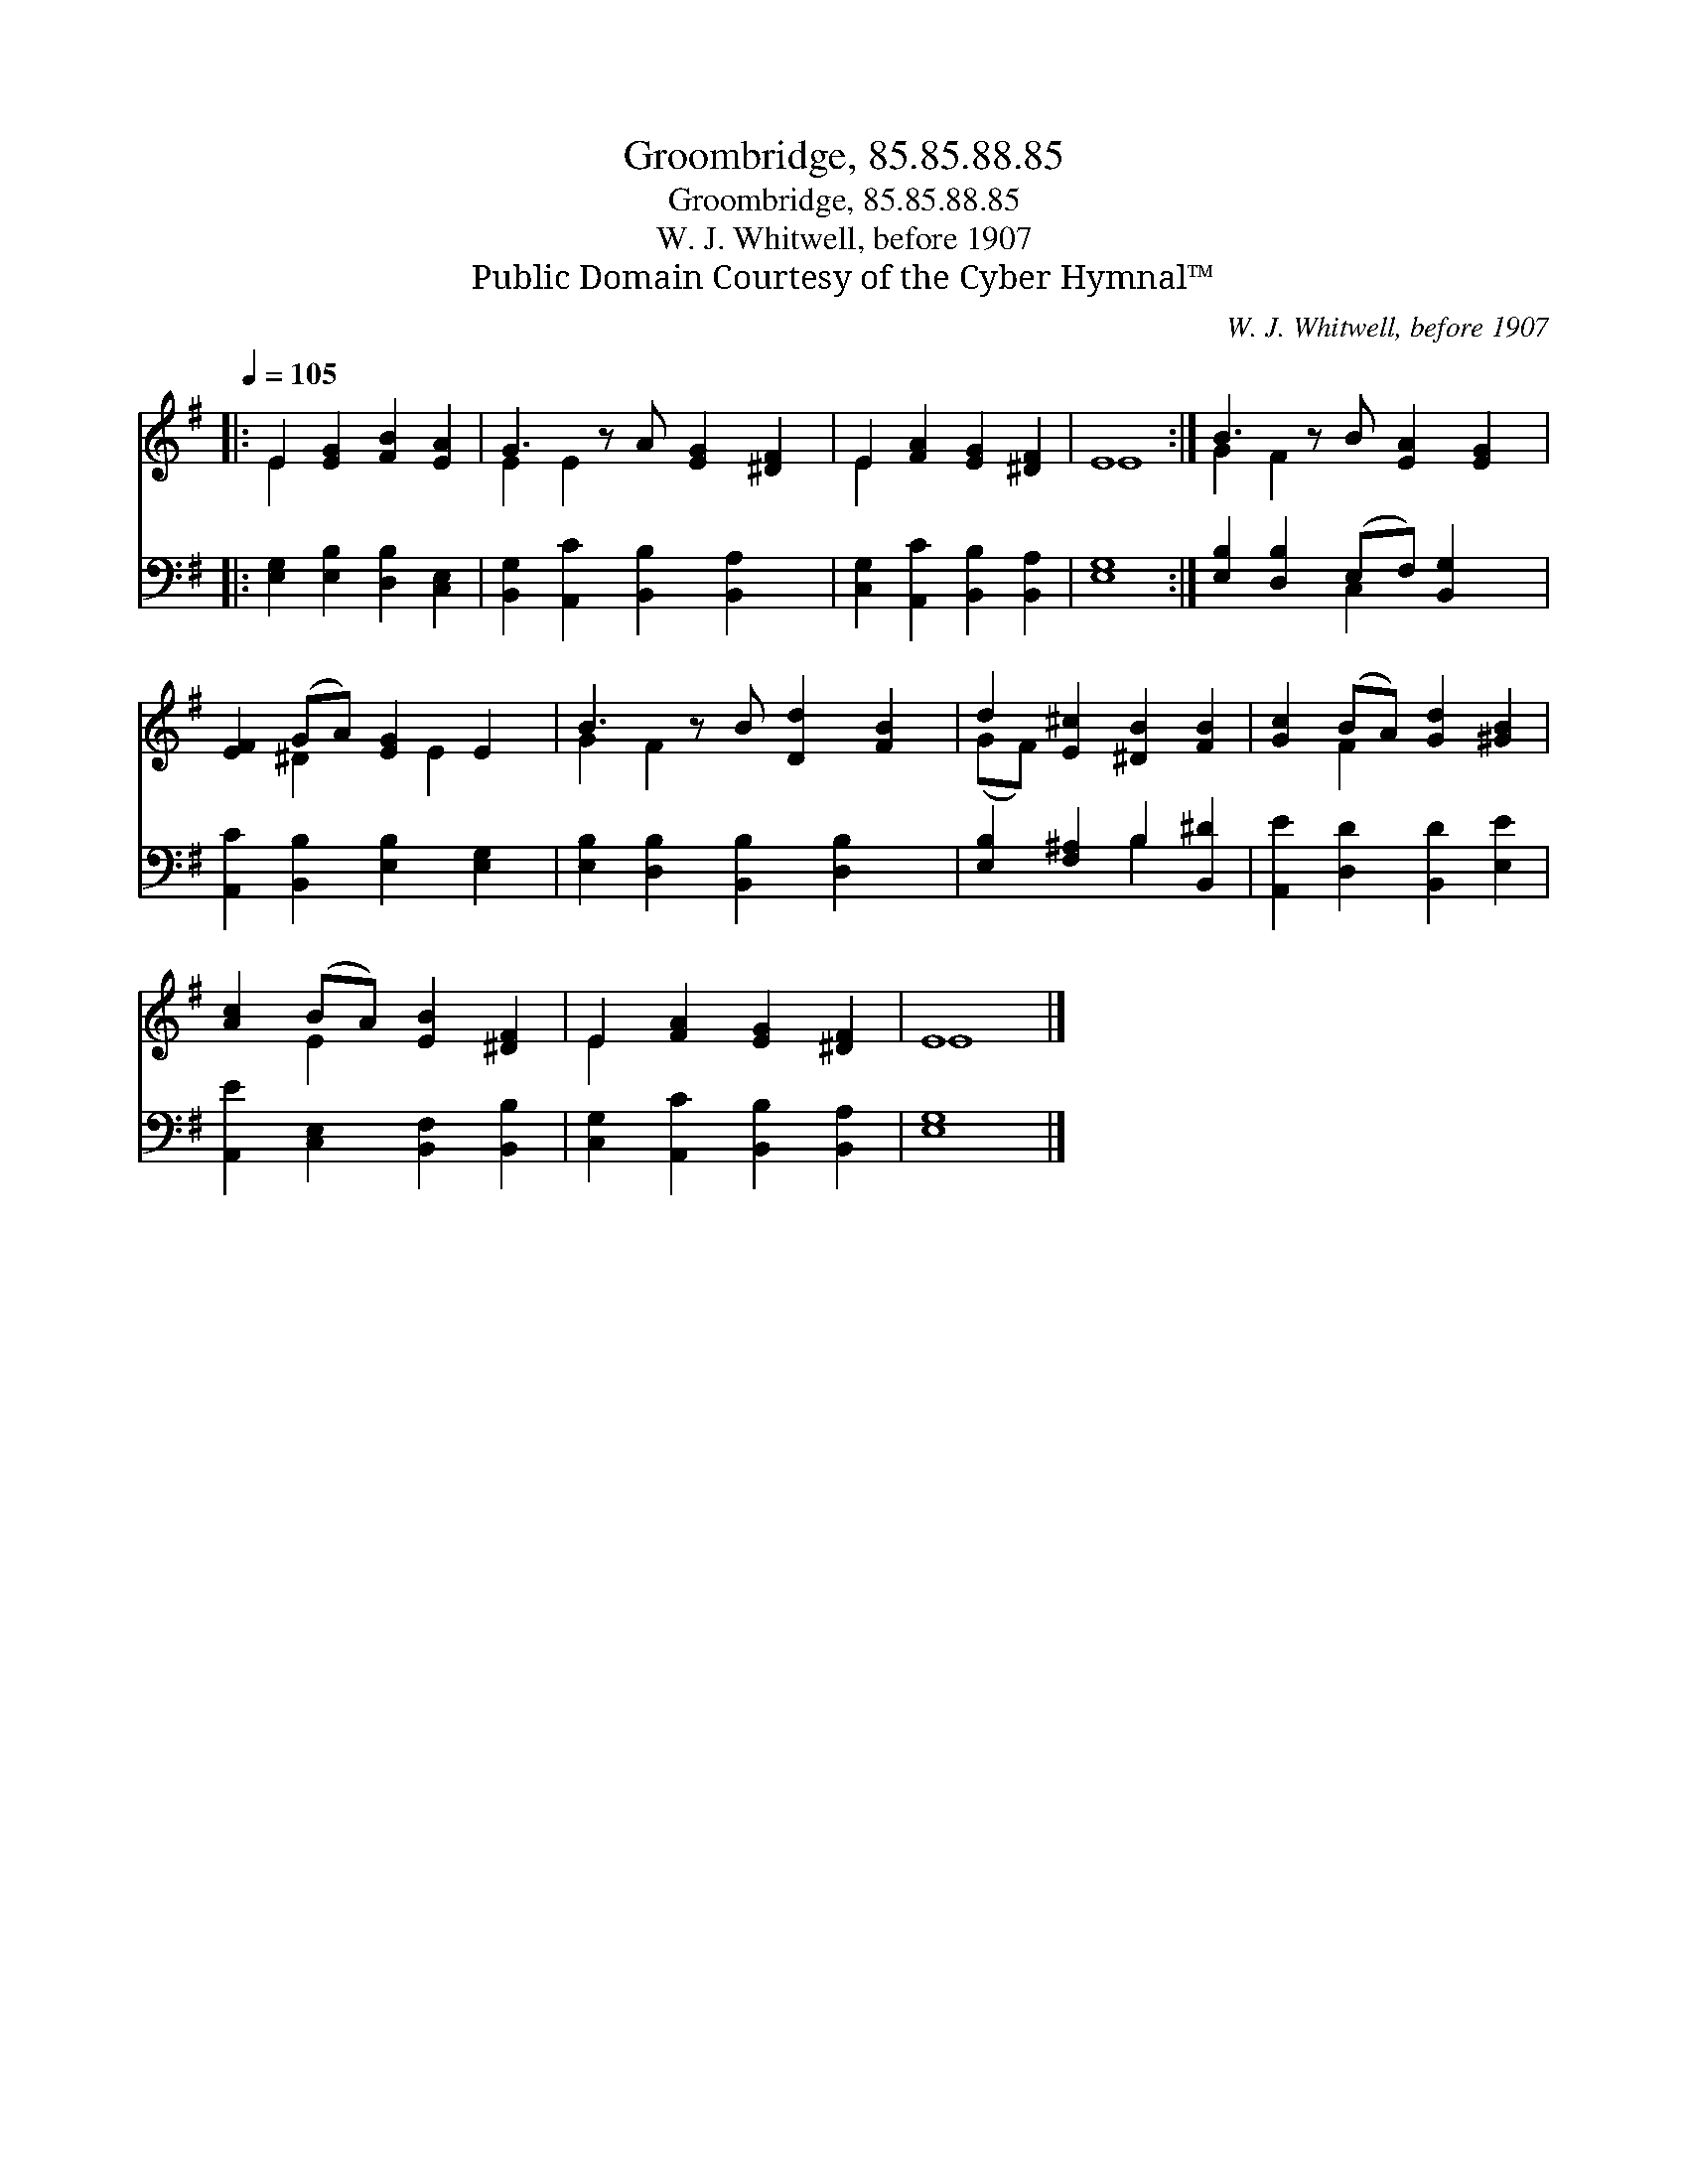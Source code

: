 X:1
T:Groombridge, 85.85.88.85
T:Groombridge, 85.85.88.85
T:W. J. Whitwell, before 1907
T:Public Domain Courtesy of the Cyber Hymnal™
C:W. J. Whitwell, before 1907
Z:Public Domain
Z:Courtesy of the Cyber Hymnal™
%%score ( 1 2 ) ( 3 4 )
L:1/8
Q:1/4=105
M:none
K:G
V:1 treble 
V:2 treble 
V:3 bass 
V:4 bass 
V:1
|: E2 [EG]2 [FB]2 [EA]2 | G3 z A [EG]2 [^DF]2 | E2 [FA]2 [EG]2 [^DF]2 | E8 :| B3 z B [EA]2 [EG]2 | %5
 [EF]2 (GA) [EG]2 E2 | B3 z B [Dd]2 [FB]2 | d2 [E^c]2 [^DB]2 [FB]2 | [Gc]2 (BA) [Gd]2 [^GB]2 | %9
 [Ac]2 (BA) [EB]2 [^DF]2 | E2 [FA]2 [EG]2 [^DF]2 | E8 |] %12
V:2
|: E2 x6 | E2 E2 x5 | E2 x6 | E8 :| G2 F2 x5 | x2 ^D2 x E2 x | G2 F2 x5 | (GF) x6 | x2 F2 x4 | %9
 x2 E2 x4 | E2 x6 | E8 |] %12
V:3
|: [E,G,]2 [E,B,]2 [D,B,]2 [C,E,]2 | [B,,G,]2 [A,,C]2 [B,,B,]2 [B,,A,]2 x | %2
 [C,G,]2 [A,,C]2 [B,,B,]2 [B,,A,]2 | [E,G,]8 :| [E,B,]2 [D,B,]2 (E,F,) [B,,G,]2 x | %5
 [A,,C]2 [B,,B,]2 [E,B,]2 [E,G,]2 | [E,B,]2 [D,B,]2 [B,,B,]2 [D,B,]2 x | %7
 [E,B,]2 [F,^A,]2 B,2 [B,,^D]2 | [A,,E]2 [D,D]2 [B,,D]2 [E,E]2 | %9
 [A,,E]2 [C,E,]2 [B,,F,]2 [B,,B,]2 | [C,G,]2 [A,,C]2 [B,,B,]2 [B,,A,]2 | [E,G,]8 |] %12
V:4
|: x8 | x9 | x8 | x8 :| x4 C,2 x3 | x8 | x9 | x4 B,2 x2 | x8 | x8 | x8 | x8 |] %12

